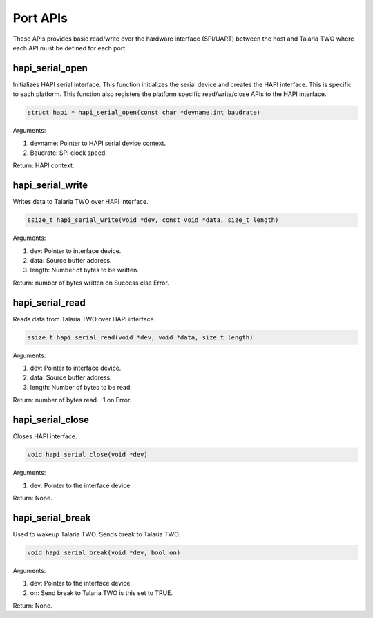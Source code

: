 .. _st api port:

Port APIs
~~~~~~~~~

These APIs provides basic read/write over the hardware interface
(SPI/UART) between the host and Talaria TWO where each API must be
defined for each port.

hapi_serial_open
^^^^^^^^^^^^^^^^

Initializes HAPI serial interface. This function initializes the serial
device and creates the HAPI interface. This is specific to each
platform. This function also registers the platform specific
read/write/close APIs to the HAPI interface.

.. code:: shell

    struct hapi * hapi_serial_open(const char *devname,int baudrate)  


Arguments:

1. devname: Pointer to HAPI serial device context.

2. Baudrate: SPI clock speed.

Return: HAPI context.

hapi_serial_write
^^^^^^^^^^^^^^^^^

Writes data to Talaria TWO over HAPI interface.

.. code:: shell

    ssize_t hapi_serial_write(void *dev, const void *data, size_t length)


Arguments:

1. dev: Pointer to interface device.

2. data: Source buffer address.

3. length: Number of bytes to be written.

Return: number of bytes written on Success else Error.

hapi_serial_read
^^^^^^^^^^^^^^^^

Reads data from Talaria TWO over HAPI interface.

.. code:: shell

    ssize_t hapi_serial_read(void *dev, void *data, size_t length)   

Arguments:

1. dev: Pointer to interface device.

2. data: Source buffer address.

3. length: Number of bytes to be read.

Return: number of bytes read. -1 on Error.

hapi_serial_close
^^^^^^^^^^^^^^^^^

Closes HAPI interface.

.. code:: shell

    void hapi_serial_close(void *dev)       


Arguments:

1. dev: Pointer to the interface device.

Return: None.

hapi_serial_break
^^^^^^^^^^^^^^^^^

Used to wakeup Talaria TWO. Sends break to Talaria TWO.

.. code:: shell

    void hapi_serial_break(void *dev, bool on) 


Arguments:

1. dev: Pointer to the interface device.

2. on: Send break to Talaria TWO is this set to TRUE.

Return: None.
